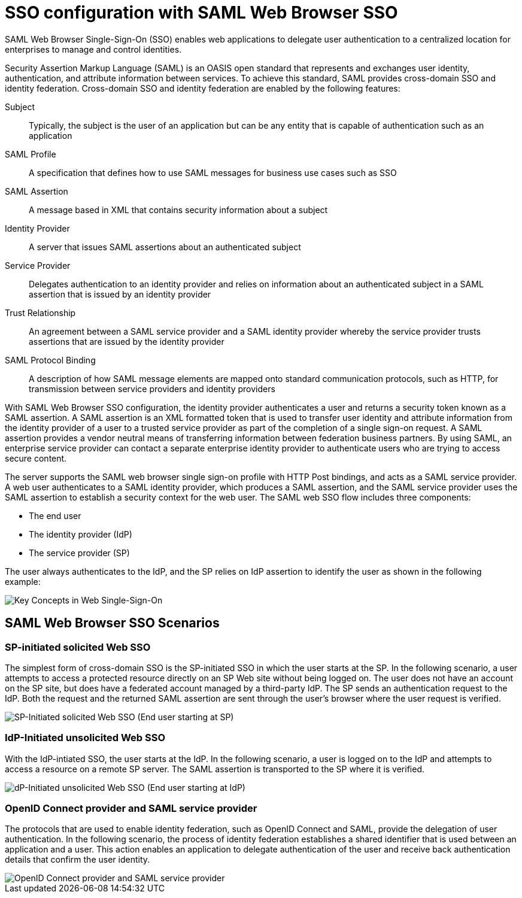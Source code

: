 // Copyright (c) 2020 IBM Corporation and others.
// Licensed under Creative Commons Attribution-NoDerivatives
// 4.0 International (CC BY-ND 4.0)
//   https://creativecommons.org/licenses/by-nd/4.0/
//
// Contributors:
//     IBM Corporation
//
:page-layout: general-reference
:page-type: general
:seo-title: SSO configuration with SAML Web Browser SSO and Web inbound propagation - OpenLiberty.io
:seo-description:
= SSO configuration with SAML Web Browser SSO

SAML Web Browser Single-Sign-On (SSO) enables web applications to delegate user authentication to a centralized location for enterprises to manage and control identities.

Security Assertion Markup Language (SAML) is an OASIS open standard that represents and exchanges user identity, authentication, and attribute information between services. To achieve this standard, SAML provides cross-domain SSO and identity federation. Cross-domain SSO and identity federation are enabled by the following features:

Subject::
Typically, the subject is the user of an application but can be any entity that is capable of authentication such as an application
SAML Profile::
A specification that defines how to use SAML messages for business use cases such as SSO
SAML Assertion::
A message based in XML that contains security information about a subject
Identity Provider::
A server that issues SAML assertions about an authenticated subject
Service Provider::
Delegates authentication to an identity provider and relies on information about an authenticated subject in a SAML assertion that is issued by an identity provider
Trust Relationship::
An agreement between a SAML service provider and a SAML identity provider whereby the service provider trusts assertions that are issued by the identity provider
SAML Protocol Binding::
A description of how SAML message elements are mapped onto standard communication protocols, such as HTTP, for transmission between service providers and identity providers

With SAML Web Browser SSO configuration, the identity provider authenticates a user and returns a security token known as a SAML assertion. A SAML assertion is an XML formatted token that is used to transfer user identity and attribute information from the identity provider of a user to a trusted service provider as part of the completion of a single sign-on request. A SAML assertion provides a vendor neutral means of transferring information between federation business partners. By using SAML, an enterprise service provider can contact a separate enterprise identity provider to authenticate users who are trying to access secure content.

The server supports the SAML web browser single sign-on profile with HTTP Post bindings, and acts as a SAML service provider. A web user authenticates to a SAML identity provider, which produces a SAML assertion, and the SAML service provider uses the SAML assertion to establish a security context for the web user. The SAML web SSO flow includes three components:

* The end user
* The identity provider (IdP)
* The service provider (SP)

The user always authenticates to the IdP, and the SP relies on IdP assertion to identify the user as shown in the following example:

image::/docs/img/saml_actor.gif[Key Concepts in Web Single-Sign-On]

== SAML Web Browser SSO Scenarios

=== SP-initiated solicited Web SSO
The simplest form of cross-domain SSO is the SP-initiated SSO in which the user starts at the SP. In the following scenario, a user attempts to access a protected resource directly on an SP Web site without being logged on. The user does not have an account on the SP site, but does have a federated account managed by a third-party IdP. The SP sends an authentication request to the IdP. Both the request and the returned SAML assertion are sent through the user’s browser where the user request is verified.

image::/docs/img/saml_sp_sso.gif[SP-Initiated solicited Web SSO (End user starting at SP)]

=== IdP-Initiated unsolicited Web SSO
With the IdP-intiated SSO, the user starts at the IdP. In the following scenario, a user is logged on to the IdP and attempts to access a resource on a remote SP server. The SAML assertion is transported to the SP where it is verified.

image::/docs/img/saml_idp_sso.gif[dP-Initiated unsolicited Web SSO (End user starting at IdP)]

=== OpenID Connect provider and SAML service provider
The protocols that are used to enable identity federation, such as OpenID Connect and SAML, provide the delegation of user authentication. In the following scenario, the process of identity federation establishes a shared identifier that is used between an application and a user. This action enables an application to delegate authentication of the user and receive back authentication details that confirm the user identity. 

image::/docs/img/saml_oidc.gif[OpenID Connect provider and SAML service provider]